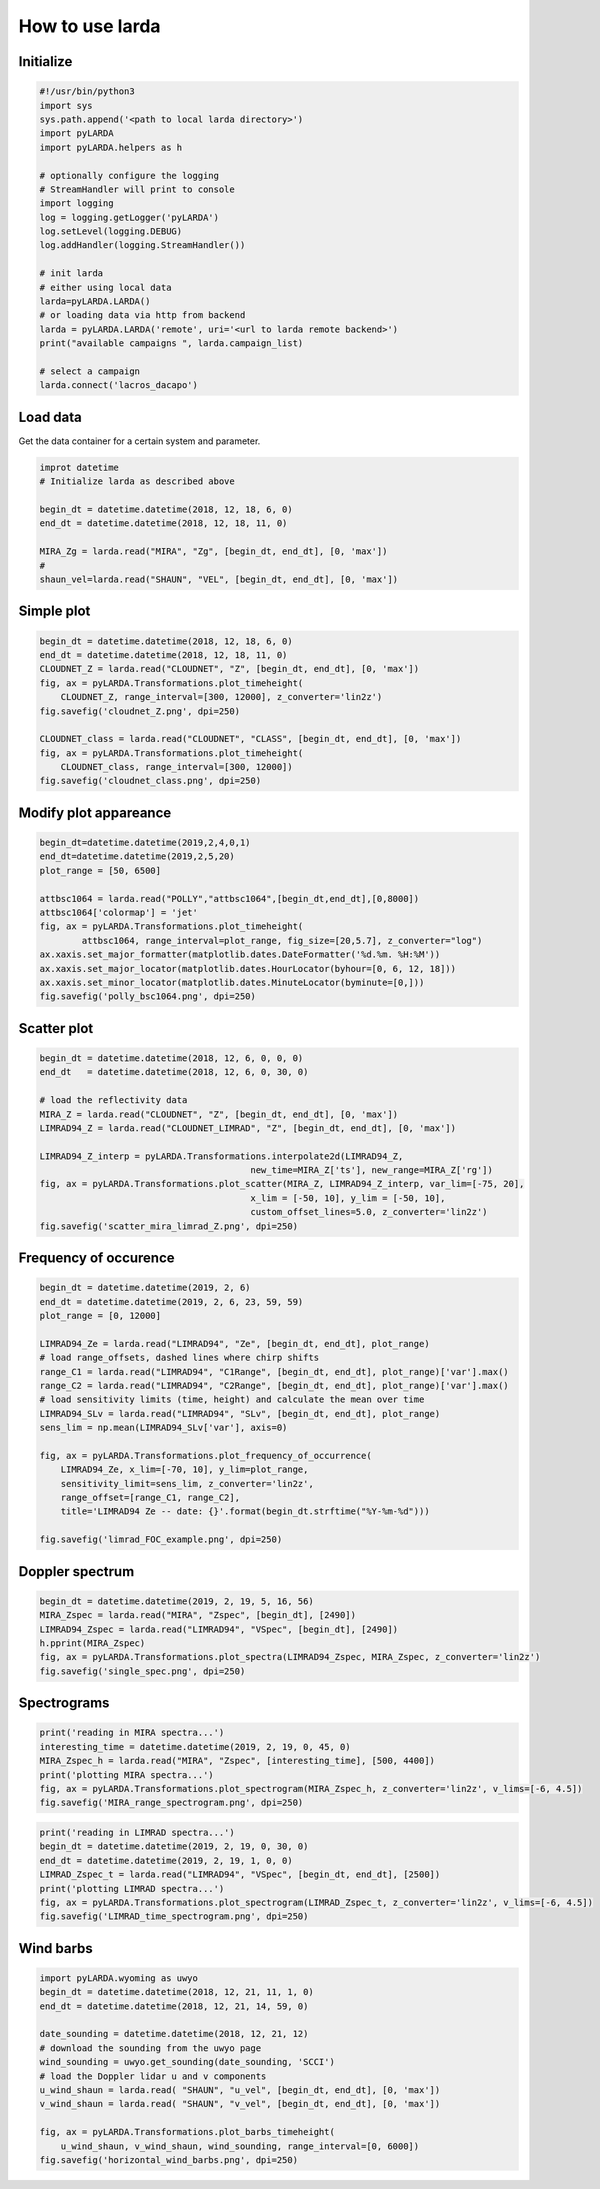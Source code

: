 
######################
How to use larda
######################

Initialize
----------

.. code-block:: python

    #!/usr/bin/python3
    import sys
    sys.path.append('<path to local larda directory>')
    import pyLARDA
    import pyLARDA.helpers as h

    # optionally configure the logging
    # StreamHandler will print to console
    import logging
    log = logging.getLogger('pyLARDA')
    log.setLevel(logging.DEBUG)
    log.addHandler(logging.StreamHandler())

    # init larda
    # either using local data
    larda=pyLARDA.LARDA()
    # or loading data via http from backend
    larda = pyLARDA.LARDA('remote', uri='<url to larda remote backend>')
    print("available campaigns ", larda.campaign_list)

    # select a campaign
    larda.connect('lacros_dacapo')


Load data
---------

Get the data container for a certain system and parameter.


.. code-block:: python

    improt datetime
    # Initialize larda as described above

    begin_dt = datetime.datetime(2018, 12, 18, 6, 0)
    end_dt = datetime.datetime(2018, 12, 18, 11, 0)

    MIRA_Zg = larda.read("MIRA", "Zg", [begin_dt, end_dt], [0, 'max'])
    #
    shaun_vel=larda.read("SHAUN", "VEL", [begin_dt, end_dt], [0, 'max'])


Simple plot
-----------

.. code-block:: python
        
    begin_dt = datetime.datetime(2018, 12, 18, 6, 0)
    end_dt = datetime.datetime(2018, 12, 18, 11, 0)
    CLOUDNET_Z = larda.read("CLOUDNET", "Z", [begin_dt, end_dt], [0, 'max'])
    fig, ax = pyLARDA.Transformations.plot_timeheight(
        CLOUDNET_Z, range_interval=[300, 12000], z_converter='lin2z')
    fig.savefig('cloudnet_Z.png', dpi=250)

    CLOUDNET_class = larda.read("CLOUDNET", "CLASS", [begin_dt, end_dt], [0, 'max'])
    fig, ax = pyLARDA.Transformations.plot_timeheight(
        CLOUDNET_class, range_interval=[300, 12000])
    fig.savefig('cloudnet_class.png', dpi=250)


.. image:: ../plots_how_to_use/cloudnet_Z.png
    :width: 400px
    :align: center

.. image:: ../plots_how_to_use/cloudnet_class.png
    :width: 400px
    :align: center



Modify plot appareance
----------------------

.. code-block:: python

    begin_dt=datetime.datetime(2019,2,4,0,1)
    end_dt=datetime.datetime(2019,2,5,20)
    plot_range = [50, 6500]

    attbsc1064 = larda.read("POLLY","attbsc1064",[begin_dt,end_dt],[0,8000])
    attbsc1064['colormap'] = 'jet'
    fig, ax = pyLARDA.Transformations.plot_timeheight(
            attbsc1064, range_interval=plot_range, fig_size=[20,5.7], z_converter="log")
    ax.xaxis.set_major_formatter(matplotlib.dates.DateFormatter('%d.%m. %H:%M'))
    ax.xaxis.set_major_locator(matplotlib.dates.HourLocator(byhour=[0, 6, 12, 18]))
    ax.xaxis.set_minor_locator(matplotlib.dates.MinuteLocator(byminute=[0,]))
    fig.savefig('polly_bsc1064.png', dpi=250)


.. image:: ../plots_how_to_use/polly_bsc1064.png
    :width: 600px
    :align: center



Scatter plot
------------

.. code-block:: python

    begin_dt = datetime.datetime(2018, 12, 6, 0, 0, 0)
    end_dt   = datetime.datetime(2018, 12, 6, 0, 30, 0)

    # load the reflectivity data
    MIRA_Z = larda.read("CLOUDNET", "Z", [begin_dt, end_dt], [0, 'max'])
    LIMRAD94_Z = larda.read("CLOUDNET_LIMRAD", "Z", [begin_dt, end_dt], [0, 'max'])

    LIMRAD94_Z_interp = pyLARDA.Transformations.interpolate2d(LIMRAD94_Z, 
                                            new_time=MIRA_Z['ts'], new_range=MIRA_Z['rg'])
    fig, ax = pyLARDA.Transformations.plot_scatter(MIRA_Z, LIMRAD94_Z_interp, var_lim=[-75, 20],
                                            x_lim = [-50, 10], y_lim = [-50, 10],
                                            custom_offset_lines=5.0, z_converter='lin2z')
    fig.savefig('scatter_mira_limrad_Z.png', dpi=250)


.. image:: ../plots_how_to_use/scatter_mira_limrad_Z.png
    :width: 350px
    :align: center


Frequency of occurence
----------------------

.. code-block:: python

    begin_dt = datetime.datetime(2019, 2, 6)
    end_dt = datetime.datetime(2019, 2, 6, 23, 59, 59)
    plot_range = [0, 12000]

    LIMRAD94_Ze = larda.read("LIMRAD94", "Ze", [begin_dt, end_dt], plot_range)
    # load range_offsets, dashed lines where chirp shifts
    range_C1 = larda.read("LIMRAD94", "C1Range", [begin_dt, end_dt], plot_range)['var'].max()
    range_C2 = larda.read("LIMRAD94", "C2Range", [begin_dt, end_dt], plot_range)['var'].max()
    # load sensitivity limits (time, height) and calculate the mean over time
    LIMRAD94_SLv = larda.read("LIMRAD94", "SLv", [begin_dt, end_dt], plot_range)
    sens_lim = np.mean(LIMRAD94_SLv['var'], axis=0)

    fig, ax = pyLARDA.Transformations.plot_frequency_of_occurrence(
        LIMRAD94_Ze, x_lim=[-70, 10], y_lim=plot_range,
        sensitivity_limit=sens_lim, z_converter='lin2z',
        range_offset=[range_C1, range_C2], 
        title='LIMRAD94 Ze -- date: {}'.format(begin_dt.strftime("%Y-%m-%d")))

    fig.savefig('limrad_FOC_example.png', dpi=250)


.. image:: ../plots_how_to_use/limrad_FOC_example.png
    :width: 350px
    :align: center


Doppler spectrum
-----------------

.. code-block:: python

    begin_dt = datetime.datetime(2019, 2, 19, 5, 16, 56)
    MIRA_Zspec = larda.read("MIRA", "Zspec", [begin_dt], [2490])
    LIMRAD94_Zspec = larda.read("LIMRAD94", "VSpec", [begin_dt], [2490])
    h.pprint(MIRA_Zspec)
    fig, ax = pyLARDA.Transformations.plot_spectra(LIMRAD94_Zspec, MIRA_Zspec, z_converter='lin2z')
    fig.savefig('single_spec.png', dpi=250)


.. image:: ../plots_how_to_use/single_spec.png
    :width: 350px
    :align: center


Spectrograms
------------

.. code-block:: python

    print('reading in MIRA spectra...')
    interesting_time = datetime.datetime(2019, 2, 19, 0, 45, 0)
    MIRA_Zspec_h = larda.read("MIRA", "Zspec", [interesting_time], [500, 4400])
    print('plotting MIRA spectra...')
    fig, ax = pyLARDA.Transformations.plot_spectrogram(MIRA_Zspec_h, z_converter='lin2z', v_lims=[-6, 4.5])
    fig.savefig('MIRA_range_spectrogram.png', dpi=250)


.. image:: ../plots_how_to_use/MIRA_range_spectrogram.png
    :width: 350px
    :align: center


.. code-block:: python

    print('reading in LIMRAD spectra...')
    begin_dt = datetime.datetime(2019, 2, 19, 0, 30, 0)
    end_dt = datetime.datetime(2019, 2, 19, 1, 0, 0)
    LIMRAD_Zspec_t = larda.read("LIMRAD94", "VSpec", [begin_dt, end_dt], [2500])
    print('plotting LIMRAD spectra...')
    fig, ax = pyLARDA.Transformations.plot_spectrogram(LIMRAD_Zspec_t, z_converter='lin2z', v_lims=[-6, 4.5])
    fig.savefig('LIMRAD_time_spectrogram.png', dpi=250)


.. image:: ../plots_how_to_use/LIMRAD_time_spectrogram.png
    :width: 350px
    :align: center


Wind barbs
----------

.. code-block:: python

    import pyLARDA.wyoming as uwyo
    begin_dt = datetime.datetime(2018, 12, 21, 11, 1, 0)
    end_dt = datetime.datetime(2018, 12, 21, 14, 59, 0)

    date_sounding = datetime.datetime(2018, 12, 21, 12)
    # download the sounding from the uwyo page
    wind_sounding = uwyo.get_sounding(date_sounding, 'SCCI')
    # load the Doppler lidar u and v components
    u_wind_shaun = larda.read( "SHAUN", "u_vel", [begin_dt, end_dt], [0, 'max'])
    v_wind_shaun = larda.read( "SHAUN", "v_vel", [begin_dt, end_dt], [0, 'max'])

    fig, ax = pyLARDA.Transformations.plot_barbs_timeheight(
        u_wind_shaun, v_wind_shaun, wind_sounding, range_interval=[0, 6000])
    fig.savefig('horizontal_wind_barbs.png', dpi=250)



.. image:: ../plots_how_to_use/horizontal_wind_barbs.png
    :width: 350px
    :align: center